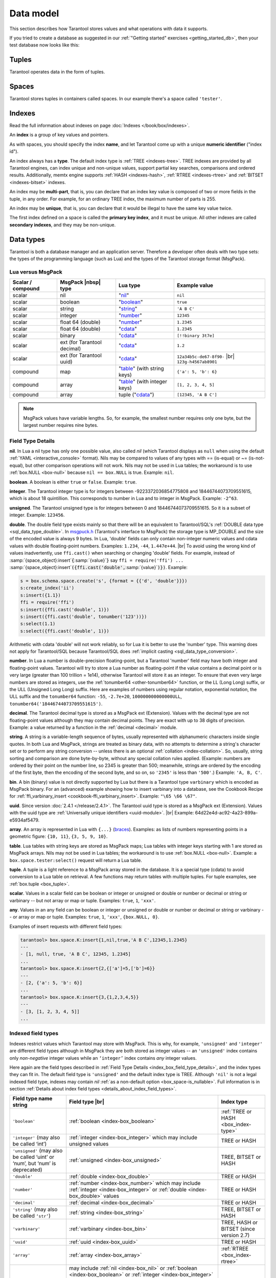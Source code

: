 .. _box_data_model:

================================================================================
Data model
================================================================================

This section describes how Tarantool stores values and what operations with data
it supports.

If you tried to create a database as suggested in our
:ref:`"Getting started" exercises <getting_started_db>`,
then your test database now looks like this:

.. image:: data_model.png

.. _index-box_tuple:

--------------------------------------------------------------------------------
Tuples
--------------------------------------------------------------------------------

Tarantool operates data in the form of tuples.

..  glossary::

    tuple
        A tuple is a group of data values in Tarantool's memory.
        Think of it as a "database record" or a "row".
        The data values in the tuple are called :term:`fields <field>`.

        When Tarantool returns a tuple value in the console,
        by default it uses :ref:`YAML <interactive_console>` format,
        for example: ``[3, 'Ace of Base', 1993]``.

        Internally, Tarantool stores tuples as
        `MsgPack <https://en.wikipedia.org/wiki/MessagePack>`_ arrays.

    field
        Fields are distinct data values, contained in a tuple.
        They play the same role as "row columns" or "record fields" in relational databases,
        with a few improvements:

        *   fields can be composite structures, such as arrays or maps,
        *   fields don't need to have names.

        A given tuple may have any number of fields, and the fields may be of
        different :ref:`types <index-box_data-types>`.

        The field's number is the identifier of the field.
        Numbers are counted from base 1 in Lua and other 1-based languages,
        or from base 0 in languages like PHP or C/C++.
        So, ``1`` or ``0`` can be used in some contexts to refer to the first
        field of a tuple.

.. _index-box_space:

--------------------------------------------------------------------------------
Spaces
--------------------------------------------------------------------------------

Tarantool stores tuples in containers called spaces.
In our example there's a space called ``'tester'``.

..  glossary::

    space
        In Tarantool, a space is a primary container which stores data.
        It is analogous to tables in relational databases.
        Spaces contain :term:`tuples <tuple>` — the Tarantool name for
        database records.
        The number of tuples in a space is unlimited.

        At least one space is required to store data with Tarantool.
        Each space has the following attributes:

        *   a unique **name** specified by the user,
        *   a unique **numeric identifier** which can be specified by
            the user, but usually is assigned automatically by Tarantool,
        *   an **engine**: *memtx* (default) -- in-memory engine,
            fast but limited in size, or *vinyl* -- on-disk engine for huge data sets.

        To be functional, a space also needs to have a :ref:`primary index <index-box_index>`.
        It can also have secondary indexes.

.. _index-box_index:

--------------------------------------------------------------------------------
Indexes
--------------------------------------------------------------------------------

Read the full information about indexes on page :doc:`Indexes </book/box/indexes>`.

An **index** is a group of key values and pointers.

As with spaces, you should specify the index **name**, and let Tarantool
come up with a unique **numeric identifier** ("index id").

An index always has a **type**. The default index type is :ref:`TREE <indexes-tree>`.
TREE indexes are provided by all Tarantool engines, can index unique and
non-unique values, support partial key searches, comparisons and ordered results.
Additionally, memtx engine supports :ref:`HASH <indexes-hash>`,
:ref:`RTREE <indexes-rtree>` and :ref:`BITSET <indexes-bitset>` indexes.

An index may be **multi-part**, that is, you can declare that an index key value
is composed of two or more fields in the tuple, in any order.
For example, for an ordinary TREE index, the maximum number of parts is 255.

An index may be **unique**, that is, you can declare that it would be illegal
to have the same key value twice.

The first index defined on a space is called the **primary key index**,
and it must be unique. All other indexes are called **secondary indexes**,
and they may be non-unique.

.. _index-box_data-types:

--------------------------------------------------------------------------------
Data types
--------------------------------------------------------------------------------

Tarantool is both a database manager and an application server.
Therefore a developer often deals with two type sets:
the types of the programming language (such as Lua) and
the types of the Tarantool storage format (MsgPack).

.. _index-box_lua-vs-msgpack:

********************************************************
Lua versus MsgPack
********************************************************

.. container:: table

    .. rst-class:: left-align-column-1
    .. rst-class:: left-align-column-2
    .. rst-class:: left-align-column-3
    .. rst-class:: left-align-column-4

    +-------------------+-------------------------+--------------------------------+------------------------------+
    | Scalar / compound | MsgPack |nbsp| type     | Lua type                       | Example value                |
    +===================+=========================+================================+==============================+
    | scalar            | nil                     | "`nil`_"                       | ``nil``                      |
    +-------------------+-------------------------+--------------------------------+------------------------------+
    | scalar            | boolean                 | "`boolean`_"                   | ``true``                     |
    +-------------------+-------------------------+--------------------------------+------------------------------+
    | scalar            | string                  | "`string`_"                    | ``'A B C'``                  |
    +-------------------+-------------------------+--------------------------------+------------------------------+
    | scalar            | integer                 | "`number`_"                    | ``12345``                    |
    +-------------------+-------------------------+--------------------------------+------------------------------+
    | scalar            | float 64 (double)       | "`number`_"                    | ``1.2345``                   |
    +-------------------+-------------------------+--------------------------------+------------------------------+
    | scalar            | float 64 (double)       | "`cdata`_"                     | ``1.2345``                   |
    +-------------------+-------------------------+--------------------------------+------------------------------+
    | scalar            | binary                  | "`cdata`_"                     | ``[!!binary 3t7e]``          |
    +-------------------+-------------------------+--------------------------------+------------------------------+
    | scalar            | ext                     | "`cdata`_"                     | ``1.2``                      |
    |                   | (for Tarantool decimal) |                                |                              |
    +-------------------+-------------------------+--------------------------------+------------------------------+
    | scalar            | ext                     | "`cdata`_"                     | ``12a34b5c-de67-8f90-`` |br| |
    |                   | (for Tarantool uuid)    |                                | ``123g-h4567ab8901``         |
    +-------------------+-------------------------+--------------------------------+------------------------------+
    | compound          | map                     | "`table`_" (with string keys)  | ``{'a': 5, 'b': 6}``         |
    +-------------------+-------------------------+--------------------------------+------------------------------+
    | compound          | array                   | "`table`_" (with integer keys) | ``[1, 2, 3, 4, 5]``          |
    +-------------------+-------------------------+--------------------------------+------------------------------+
    | compound          | array                   | tuple ("`cdata`_")             | ``[12345, 'A B C']``         |
    +-------------------+-------------------------+--------------------------------+------------------------------+

.. NOTE::

   MsgPack values have variable lengths.
   So, for example, the smallest number requires only one byte, but the largest number
   requires nine bytes.

.. _nil: http://www.lua.org/pil/2.1.html
.. _boolean: http://www.lua.org/pil/2.2.html
.. _string: http://www.lua.org/pil/2.4.html
.. _number: http://www.lua.org/pil/2.3.html
.. _table: http://www.lua.org/pil/2.5.html
.. _cdata: http://luajit.org/ext_ffi.html#call

.. _index_box_field_type_details:

********************************************************
Field Type Details
********************************************************

.. _index-box_nil:

**nil**. In Lua a nil type has only one possible value, also called *nil*
(which Tarantool displays as ``null`` when using the default
:ref:`YAML <interactive_console>` format).
Nils may be compared to values of any types with == (is-equal)
or ~= (is-not-equal), but other comparison operations will not work.
Nils may not be used in Lua tables; the workaround is to use
:ref:`box.NULL <box-null>` because ``nil == box.NULL`` is true.
Example: ``nil``.

.. _index-box_boolean:

**boolean**. A boolean is either ``true`` or ``false``.
Example: ``true``.

.. _index-box_integer:

**integer**. The Tarantool integer type is for integers between
-9223372036854775808 and 18446744073709551615, which is about 18 quintillion.
This corresponds to number in Lua and to integer in MsgPack.
Example: ``-2^63``.

.. _index-box_unsigned:

**unsigned**. The Tarantool unsigned type is for integers between
0 and 18446744073709551615. So it is a subset of integer.
Example: ``123456``.

.. _index-box_double:

**double**. The double field type exists
mainly so that there will be an equivalent to Tarantool/SQL's
:ref:`DOUBLE data type <sql_data_type_double>`.
In `msgpuck.h <https://github.com/rtsisyk/msgpuck>`_ (Tarantool's interface to MsgPack)
the storage type is MP_DOUBLE and the size of the encoded value is always 9 bytes.
In Lua, 'double' fields can only contain non-integer numeric values and
cdata values with double floating-point numbers.
Examples: ``1.234``, ``-44``, ``1.447e+44``. |br|
To avoid using the wrong kind of values inadvertently, use
``ffi.cast()`` when searching or changing 'double' fields.
For example, instead of
:samp:`{space_object}:insert`:code:`{`:samp:`{value}`:code:`}`
say
``ffi = require('ffi') ...``
:samp:`{space_object}:insert`:code:`({ffi.cast('double',`:samp:`{value}`:code:`)})`.
Example:

.. code-block:: none

    s = box.schema.space.create('s', {format = {{'d', 'double'}}})
    s:create_index('ii')
    s:insert({1.1})
    ffi = require('ffi')
    s:insert({ffi.cast('double', 1)})
    s:insert({ffi.cast('double', tonumber('123'))})
    s:select(1.1)
    s:select({ffi.cast('double', 1)})

Arithmetic with cdata 'double' will not work reliably, so
for Lua it is better to use the 'number' type.
This warning does not apply for Tarantool/SQL because
Tarantool/SQL does
:ref:`implicit casting <sql_data_type_conversion>`.

.. _index-box_number:

**number**. In Lua a number is double-precision floating-point, but a Tarantool
'number' field may have both
integer and floating-point values. Tarantool will try to store a Lua number as
floating-point if the value contains a decimal point or is very large
(greater than 100 trillion = 1e14), otherwise Tarantool will store it as an integer.
To ensure that even very large numbers are stored as integers, use the
:ref:`tonumber64 <other-tonumber64>` function, or the LL (Long Long) suffix,
or the ULL (Unsigned Long Long) suffix.
Here are examples of numbers using regular notation, exponential notation,
the ULL suffix and the ``tonumber64`` function:
``-55``, ``-2.7e+20``, ``100000000000000ULL``, ``tonumber64('18446744073709551615')``.

.. _index-box_decimal:

**decimal**. The Tarantool decimal type is stored as a MsgPack ext (Extension).
Values with the decimal type are not floating-point values although
they may contain decimal points.
They are exact with up to 38 digits of precision.
Example: a value returned by a function in the :ref:`decimal <decimal>` module.

.. _index-box_string:

**string**. A string is a variable-length sequence of bytes, usually represented with
alphanumeric characters inside single quotes. In both Lua and MsgPack, strings
are treated as binary data, with no attempts to determine a string's
character set or to perform any string conversion -- unless there is an optional
:ref:`collation <index-collation>`.
So, usually, string sorting and comparison are done byte-by-byte, without any special
collation rules applied.
(Example: numbers are ordered by their point on the number line, so 2345 is
greater than 500; meanwhile, strings are ordered by the encoding of the first
byte, then the encoding of the second byte, and so on, so ``'2345'`` is less than ``'500'``.)
Example: ``'A, B, C'``.

.. _index-box_bin:

**bin**. A bin (binary) value is not directly supported by Lua but there is
a Tarantool type ``varbinary`` which is encoded as MsgPack binary.
For an (advanced) example showing how to insert varbinary into a database,
see the Cookbook Recipe for :ref:`ffi_varbinary_insert <cookbook-ffi_varbinary_insert>`.
Example: ``"\65 \66 \67"``.

.. _index-box_uuid:

**uuid**. Since version :doc:`2.4.1 </release/2.4.1>`.
The Tarantool uuid type is stored as a MsgPack ext (Extension).
Values with the uuid type are
:ref:`Universally unique identifiers <uuid-module>`. |br|
Example: 64d22e4d-ac92-4a23-899a-e5934af5479.

.. _index-box_array:

**array**. An array is represented in Lua with ``{...}`` (`braces <https://www.lua.org/pil/11.1.html>`_).
Examples: as lists of numbers representing points in a geometric figure:
``{10, 11}``, ``{3, 5, 9, 10}``.

**table**. Lua tables with string keys are stored as MsgPack maps;
Lua tables with integer keys starting with 1 are stored as MsgPack arrays.
Nils may not be used in Lua tables; the workaround is to use
:ref:`box.NULL <box-null>`.
Example: a ``box.space.tester:select()`` request will return a Lua table.

**tuple**. A tuple is a light reference to a MsgPack array stored in the database.
It is a special type (cdata) to avoid conversion to a Lua table on retrieval.
A few functions may return tables with multiple tuples. For tuple examples,
see :ref:`box.tuple <box_tuple>`.

.. _index-box_scalar:

**scalar**. Values in a scalar field can be boolean or integer or unsigned or double
or number or decimal or string or varbinary -- but not array or map or tuple.
Examples: ``true``, ``1``, ``'xxx'``.

.. _index-box_any:

**any**. Values in an any field can be boolean or integer or unsigned or double
or number or decimal or string or varbinary -- or array or map or tuple.
Examples: ``true``, ``1``, ``'xxx'``, ``{box.NULL, 0}``.

Examples of insert requests with different field types:

.. code-block:: tarantoolsession

    tarantool> box.space.K:insert{1,nil,true,'A B C',12345,1.2345}
    ---
    - [1, null, true, 'A B C', 12345, 1.2345]
    ...
    tarantool> box.space.K:insert{2,{['a']=5,['b']=6}}
    ---
    - [2, {'a': 5, 'b': 6}]
    ...
    tarantool> box.space.K:insert{3,{1,2,3,4,5}}
    ---
    - [3, [1, 2, 3, 4, 5]]
    ...

.. _index-box_indexed-field-types:

********************************************************
Indexed field types
********************************************************

Indexes restrict values which Tarantool may store with MsgPack. This is why,
for example, ``'unsigned'`` and ``'integer'`` are different field types although
in MsgPack they are both stored as integer values -- an ``'unsigned'`` index
contains only *non-negative* integer values while an ``‘integer’`` index contains *any*
integer values.

Here again are the field types described in
:ref:`Field Type Details <index_box_field_type_details>`, and the index types they can fit in.
The default field type is ``'unsigned'`` and the default index type is TREE.
Although ``'nil'`` is not a legal indexed field type, indexes may contain `nil`
:ref:`as a non-default option <box_space-is_nullable>`.
Full information is in section
:ref:`Details about index field types <details_about_index_field_types>`.

.. container:: table

    .. rst-class:: left-align-column-1
    .. rst-class:: left-align-column-2
    .. rst-class:: left-align-column-3
    .. rst-class:: top-align-column-1

    .. tabularcolumns:: |\Y{0.2}|\Y{0.4}|\Y{0.2}|\Y{0.2}|

    +--------------------------------+-------------------------------------------+--------------------------------------+
    | Field type name string         | Field type |br|                           | Index type                           |
    +================================+===========================================+======================================+
    | ``'boolean'``                  | :ref:`boolean <index-box_boolean>`        | :ref:`TREE or HASH <box_index-type>` |
    |                                |                                           |                                      |
    +--------------------------------+-------------------------------------------+--------------------------------------+
    | ``'integer'``                  | :ref:`integer <index-box_integer>`        | TREE or HASH                         |
    | (may also be called ‘int’)     | which may include unsigned values         |                                      |
    |                                |                                           |                                      |
    |                                |                                           |                                      |
    +--------------------------------+-------------------------------------------+--------------------------------------+
    | ``'unsigned'``                 | :ref:`unsigned <index-box_unsigned>`      | TREE, BITSET or HASH                 |
    | (may also be called ‘uint’     |                                           |                                      |
    | or ‘num’, but ‘num’ is         |                                           |                                      |
    | deprecated)                    |                                           |                                      |
    +--------------------------------+-------------------------------------------+--------------------------------------+
    | ``'double'``                   | :ref:`double <index-box_double>`          | TREE or HASH                         |
    +--------------------------------+-------------------------------------------+--------------------------------------+
    | ``'number'``                   | :ref:`number <index-box_number>`          | TREE or HASH                         |
    |                                | which may include                         |                                      |
    |                                | :ref:`integer <index-box_integer>`        |                                      |
    |                                | or :ref:`double <index-box_double>`       |                                      |
    |                                | values                                    |                                      |
    +--------------------------------+-------------------------------------------+--------------------------------------+
    | ``'decimal'``                  | :ref:`decimal <index-box_decimal>`        | TREE or HASH                         |
    +--------------------------------+-------------------------------------------+--------------------------------------+
    | ``'string'``                   | :ref:`string <index-box_string>`          | TREE, BITSET or HASH                 |
    | (may also be called ``‘str’``) |                                           |                                      |
    +--------------------------------+-------------------------------------------+--------------------------------------+
    | ``'varbinary'``                | :ref:`varbinary <index-box_bin>`          | TREE, HASH or BITSET                 |
    |                                |                                           | (since version 2.7)                  |
    +--------------------------------+-------------------------------------------+--------------------------------------+
    | ``'uuid'``                     | :ref:`uuid <index-box_uuid>`              | TREE or HASH                         |
    +--------------------------------+-------------------------------------------+--------------------------------------+
    | ``'array'``                    | :ref:`array <index-box_array>`            | :ref:`RTREE <box_index-rtree>`       |
    +--------------------------------+-------------------------------------------+--------------------------------------+
    | ``'scalar'``                   | may include :ref:`nil <index-box_nil>`    | TREE or HASH                         |
    |                                | or :ref:`boolean <index-box_boolean>`     |                                      |
    |                                | or :ref:`integer <index-box_integer>`     |                                      |
    |                                | or :ref:`unsigned <index-box_unsigned>`   |                                      |
    |                                | or :ref:`number <index-box_number>`       |                                      |
    |                                | or :ref:`decimal <index-box_decimal>`     |                                      |
    |                                | or :ref:`string <index-box_string>`       |                                      |
    |                                | or :ref:`varbinary <index-box_bin>`       |                                      |
    |                                | values                                    |                                      |
    |                                |                                           |                                      |
    |                                | When a scalar field contains values of    |                                      |
    |                                | different underlying types, the key order |                                      |
    |                                | is: nils, then booleans, then numbers,    |                                      |
    |                                | then strings, then varbinaries.           |                                      |
    +--------------------------------+-------------------------------------------+--------------------------------------+

.. _index-collation:

--------------------------------------------------------------------------------
Collations
--------------------------------------------------------------------------------

By default, when Tarantool compares strings, it uses what we call a
**"binary" collation**. The only consideration here is the numeric value
of each byte in the string. Therefore, if the string is encoded
with ASCII or UTF-8, then ``'A' < 'B' < 'a'``, because the encoding of ``'A'``
(what used to be called the "ASCII value") is 65, the encoding of
``'B'`` is 66, and the encoding of ``'a'`` is 98. Binary collation is best
if you prefer fast deterministic simple maintenance and searching
with Tarantool indexes.

But if you want the ordering that you see in phone books and dictionaries,
then you need Tarantool's optional collations, such as ``unicode`` and
``unicode_ci``, which allow for ``'a' < 'A' < 'B'`` and ``'a' = 'A' < 'B'``
respectively.

**The unicode and unicode_ci optional collations** use the ordering according to the
`Default Unicode Collation Element Table (DUCET) <http://unicode.org/reports/tr10/#Default_Unicode_Collation_Element_Table>`_
and the rules described in
`Unicode® Technical Standard #10 Unicode Collation Algorithm (UTS #10 UCA) <http://unicode.org/reports/tr10>`_.
The only difference between the two collations is about
`weights <https://unicode.org/reports/tr10/#Weight_Level_Defn>`_:

* ``unicode`` collation observes L1 and L2 and L3 weights (strength = 'tertiary'),
* ``unicode_ci`` collation observes only L1 weights (strength = 'primary'), so for example 'a' = 'A' = 'á' = 'Á'.

As an example, take some Russian words:

.. code-block:: text

    'ЕЛЕ'
    'елейный'
    'ёлка'
    'еловый'
    'елозить'
    'Ёлочка'
    'ёлочный'
    'ЕЛь'
    'ель'

...and show the difference in ordering and selecting by index:

* with ``unicode`` collation:

  .. code-block:: tarantoolsession

      tarantool> box.space.T:create_index('I', {parts = {{field = 1, type = 'str', collation='unicode'}}})
      ...
      tarantool> box.space.T.index.I:select()
      ---
      - - ['ЕЛЕ']
        - ['елейный']
        - ['ёлка']
        - ['еловый']
        - ['елозить']
        - ['Ёлочка']
        - ['ёлочный']
        - ['ель']
        - ['ЕЛь']
      ...
      tarantool> box.space.T.index.I:select{'ЁлКа'}
      ---
      - []
      ...

* with ``unicode_ci`` collation:

  .. code-block:: tarantoolsession

      tarantool> box.space.T:create_index('I', {parts = {{field = 1, type ='str', collation='unicode_ci'}}})
      ...
      tarantool> box.space.S.index.I:select()
      ---
      - - ['ЕЛЕ']
        - ['елейный']
        - ['ёлка']
        - ['еловый']
        - ['елозить']
        - ['Ёлочка']
        - ['ёлочный']
        - ['ЕЛь']
      ...
      tarantool> box.space.S.index.I:select{'ЁлКа'}
      ---
      - - ['ёлка']
      ...


In all, collation involves much more than these simple examples of
upper case / lower case and accented / unaccented equivalence in alphabets.
We also consider variations of the same character, non-alphabetic writing systems,
and special rules that apply for combinations of characters.

For English: use "unicode" and "unicode_ci".
For Russian: use "unicode" and "unicode_ci" (although a few Russians might
prefer the Kyrgyz collation which says Cyrillic letters 'Е' and 'Ё' are the
same with level-1 weights).
For Dutch, German (dictionary), French, Indonesian, Irish,
Italian, Lingala, Malay, Portuguese, Southern Soho, Xhosa, or Zulu:
"unicode" and "unicode_ci" will do.

**The tailored optional collations**: For other languages, Tarantool supplies tailored collations for every
modern language that has more than a million native speakers, and
for specialized situations such as the difference between dictionary
order and telephone book order.
To see a complete list say ``box.space._collation:select()``.
The tailored collation names have the form
unicode_[language code]_[strength] where language code is a standard
2-character or 3-character language abbreviation, and strength is s1
for "primary strength" (level-1 weights), s2 for "secondary", s3 for "tertiary".
Tarantool uses the same language codes as the ones in the "list of tailorable locales" on man pages of
`Ubuntu <http://manpages.ubuntu.com/manpages/bionic/man3/Unicode::Collate::Locale.3perl.html>`_ and
`Fedora <http://www.polarhome.com/service/man/?qf=Unicode%3A%3ACollate%3A%3ALocale&af=0&tf=2&of=Fedora>`_.
Charts explaining the precise differences from DUCET order are
in the
`Common Language Data Repository <https://unicode.org/cldr/charts/30/collation>`_.

.. _index-box_sequence:

--------------------------------------------------------------------------------
Sequences
--------------------------------------------------------------------------------

A **sequence** is a generator of ordered integer values.

As with spaces and indexes, you should specify the sequence **name**, and let
Tarantool come up with a unique **numeric identifier** ("sequence id").

As well, you can specify several options when creating a new sequence.
The options determine what value will be generated whenever the sequence is used.

.. _index-box_sequence-options:

********************************************************
Options for ``box.schema.sequence.create()``
********************************************************

.. container:: table

    .. rst-class:: left-align-column-1
    .. rst-class:: left-align-column-2
    .. rst-class:: left-align-column-3
    .. rst-class:: left-align-column-4
    .. rst-class:: top-align-column-1

    .. tabularcolumns:: |\Y{0.2}|\Y{0.4}|\Y{0.2}|\Y{0.2}|

    +----------------------------+----------------------------------+----------------------+--------------------+
    | Option name                | Type and meaning                 | Default              | Examples           |
    +============================+==================================+======================+====================+
    | **start**                  | Integer. The value to generate   | 1                    | start=0            |
    |                            | the first time a sequence is     |                      |                    |
    |                            | used                             |                      |                    |
    +----------------------------+----------------------------------+----------------------+--------------------+
    | **min**                    | Integer. Values smaller than     | 1                    | min=-1000          |
    |                            | this cannot be generated         |                      |                    |
    +----------------------------+----------------------------------+----------------------+--------------------+
    | **max**                    | Integer. Values larger than      | 9223372036854775807  | max=0              |
    |                            | this cannot be generated         |                      |                    |
    +----------------------------+----------------------------------+----------------------+--------------------+
    | **cycle**                  | Boolean. Whether to start again  | false                | cycle=true         |
    |                            | when values cannot be generated  |                      |                    |
    +----------------------------+----------------------------------+----------------------+--------------------+
    | **cache**                  | Integer. The number of values    | 0                    | cache=0            |
    |                            | to store in a cache              |                      |                    |
    +----------------------------+----------------------------------+----------------------+--------------------+
    | **step**                   | Integer. What to add to the      | 1                    | step=-1            |
    |                            | previous generated value, when   |                      |                    |
    |                            | generating a new value           |                      |                    |
    +----------------------------+----------------------------------+----------------------+--------------------+
    | **if_not_exists**          | Boolean. If this is true and     | false                | if_not_exists=true |
    |                            | a sequence with this name exists |                      |                    |
    |                            | already, ignore other options    |                      |                    |
    |                            | and use the existing values      |                      |                    |
    +----------------------------+----------------------------------+----------------------+--------------------+

Once a sequence exists, it can be altered, dropped, reset, forced to generate
the next value, or associated with an index.

For an initial example, we generate a sequence named 'S'.

.. code-block:: tarantoolsession

    tarantool> box.schema.sequence.create('S',{min=5, start=5})
    ---
    - step: 1
      id: 5
      min: 5
      cache: 0
      uid: 1
      max: 9223372036854775807
      cycle: false
      name: S
      start: 5
    ...

The result shows that the new sequence has all default values,
except for the two that were specified, ``min`` and ``start``.

Then we get the next value, with the ``next()`` function.

.. code-block:: tarantoolsession

    tarantool> box.sequence.S:next()
    ---
    - 5
    ...

The result is the same as the start value. If we called ``next()``
again, we would get 6 (because the previous value plus the
step value is 6), and so on.

Then we create a new table, and say that its primary key may be
generated from the sequence.

.. code-block:: tarantoolsession

    tarantool> s=box.schema.space.create('T')
    ---
    ...
    tarantool> s:create_index('I',{sequence='S'})
    ---
    - parts:
      - type: unsigned
        is_nullable: false
        fieldno: 1
      sequence_id: 1
      id: 0
      space_id: 520
      unique: true
      type: TREE
      sequence_fieldno: 1
      name: I
    ...
    ---
    ...

Then we insert a tuple, without specifying a value for the primary key.

.. code-block:: tarantoolsession

    tarantool> box.space.T:insert{nil,'other stuff'}
    ---
    - [6, 'other stuff']
    ...

The result is a new tuple where the first field has a value of 6.
This arrangement, where the system automatically generates the
values for a primary key, is sometimes called "auto-incrementing"
or "identity".

For syntax and implementation details, see the reference for
:doc:`box.schema.sequence </reference/reference_lua/box_schema_sequence>`.

.. _index-box_persistence:

--------------------------------------------------------------------------------
Persistence
--------------------------------------------------------------------------------

In Tarantool, updates to the database are recorded in the so-called
:ref:`write ahead log (WAL) <internals-wal>` files. This ensures data persistence.
When a power outage occurs or the Tarantool instance is killed incidentally,
the in-memory database is lost. In this situation, WAL files are used
to restore the data. Namely, Tarantool reads the WAL files and redoes
the requests (this is called the "recovery process"). You can change
the timing of the WAL writer, or turn it off, by setting
:ref:`wal_mode <cfg_binary_logging_snapshots-wal_mode>`.

Tarantool also maintains a set of :ref:`snapshot files <internals-snapshot>`.
These files contain an on-disk copy of the entire data set for a given moment.
Instead of reading every WAL file since the databases were created, the recovery
process can load the latest snapshot file and then read only those WAL files
that were produced after the snapshot file was made. After checkpointing, old
WAL files can be removed to free up space.

To force immediate creation of a snapshot file, you can use Tarantool's
:doc:`box.snapshot() </reference/reference_lua/box_snapshot>` request. To enable automatic creation
of snapshot files, you can use Tarantool's
:ref:`checkpoint daemon <book_cfg_checkpoint_daemon>`. The checkpoint
daemon sets intervals for forced checkpoints. It makes sure that the states
of both memtx and vinyl storage engines are synchronized and saved to disk,
and automatically removes old WAL files.

Snapshot files can be created even if there is no WAL file.

.. NOTE::

     The memtx engine makes only regular checkpoints with the interval set in
     :ref:`checkpoint daemon <book_cfg_checkpoint_daemon>` configuration.

     The vinyl engine runs checkpointing in the background at all times.

See the :ref:`Internals <internals-data_persistence>` section for more details
about the WAL writer and the recovery process.

.. _index-box_operations:

--------------------------------------------------------------------------------
Operations
--------------------------------------------------------------------------------

.. _index-box_data-operations:

********************************************************
Data operations
********************************************************

The basic data operations supported in Tarantool are:

* five data-manipulation operations (INSERT, UPDATE, UPSERT, DELETE, REPLACE), and
* one data-retrieval operation (SELECT).

All of them are implemented as functions in :ref:`box.space <box_space>` submodule.

**Examples:**

* :ref:`INSERT <box_space-insert>`: Add a new tuple to space 'tester'.

  The first field, field[1], will be 999 (MsgPack type is `integer`).

  The second field, field[2], will be 'Taranto' (MsgPack type is `string`).

  .. code-block:: tarantoolsession

      tarantool> box.space.tester:insert{999, 'Taranto'}

* :ref:`UPDATE <box_space-update>`: Update the tuple, changing field field[2].

  The clause "{999}", which has the value to look up in the index of the tuple's
  primary-key field, is mandatory, because ``update()`` requests must always have
  a clause that specifies a unique key, which in this case is field[1].

  The clause "{{'=', 2, 'Tarantino'}}" specifies that assignment will happen to
  field[2] with the new value.

  .. code-block:: tarantoolsession

      tarantool> box.space.tester:update({999}, {{'=', 2, 'Tarantino'}})

* :ref:`UPSERT <box_space-upsert>`: Upsert the tuple, changing field field[2]
  again.

  The syntax of ``upsert()`` is similar to the syntax of ``update()``. However,
  the execution logic of these two requests is different.
  UPSERT is either UPDATE or INSERT, depending on the database's state.
  Also, UPSERT execution is postponed until after transaction commit, so, unlike
  ``update()``, ``upsert()`` doesn't return data back.

  .. code-block:: tarantoolsession

      tarantool> box.space.tester:upsert({999, 'Taranted'}, {{'=', 2, 'Tarantism'}})

* :ref:`REPLACE <box_space-replace>`: Replace the tuple, adding a new field.

  This is also possible with the ``update()`` request, but the ``update()``
  request is usually more complicated.

  .. code-block:: tarantoolsession

      tarantool> box.space.tester:replace{999, 'Tarantella', 'Tarantula'}

* :ref:`SELECT <box_space-select>`: Retrieve the tuple.

  The clause "{999}" is still mandatory, although it does not have to mention
  the primary key.

  .. code-block:: tarantoolsession

      tarantool> box.space.tester:select{999}

* :ref:`DELETE <box_space-delete>`: Delete the tuple.

  In this example, we identify the primary-key field.

  .. code-block:: tarantoolsession

      tarantool> box.space.tester:delete{999}

Summarizing the examples:

* Functions ``insert`` and ``replace`` accept a tuple
  (where a primary key comes as part of the tuple).
* Function ``upsert`` accepts a tuple
  (where a primary key comes as part of the tuple),
  and also the update operations to execute.
* Function ``delete`` accepts a full key of any unique index
  (primary or secondary).
* Function ``update`` accepts a full key of any unique index
  (primary or secondary),
  and also the operations to execute.
* Function ``select`` accepts any key: primary/secondary, unique/non-unique,
  full/partial.

See reference on ``box.space`` for more
:ref:`details on using data operations <box_space-operations-detailed-examples>`.

.. NOTE::

   Besides Lua, you can use
   :ref:`Perl, PHP, Python or other programming language connectors <index-box_connectors>`.
   The client server protocol is open and documented.
   See this :ref:`annotated BNF <box_protocol-iproto_protocol>`.


********************************************************
Complexity factors
********************************************************

In reference for :ref:`box.space <box_space>` and
:doc:`/reference/reference_lua/box_index`
submodules, there are notes about which complexity factors might affect the
resource usage of each function.

.. container:: table

    .. rst-class:: left-align-column-1
    .. rst-class:: left-align-column-2

    .. tabularcolumns:: |\Y{0.2}|\Y{0.8}|

    +-------------------+----------------------------------------------------------+
    | Complexity        | Effect                                                   |
    | factor            |                                                          |
    +===================+==========================================================+
    | Index size        | The number of index keys is the same as the number       |
    |                   | of tuples in the data set. For a TREE index, if          |
    |                   | there are more keys, then the lookup time will be        |
    |                   | greater, although of course the effect is not            |
    |                   | linear. For a HASH index, if there are more keys,        |
    |                   | then there is more RAM used, but the number of           |
    |                   | low-level steps tends to remain constant.                |
    +-------------------+----------------------------------------------------------+
    | Index type        | Typically, a HASH index is faster than a TREE index      |
    |                   | if the number of tuples in the space is greater          |
    |                   | than one.                                                |
    +-------------------+----------------------------------------------------------+
    | Number of indexes | Ordinarily, only one index is accessed to retrieve       |
    | accessed          | one tuple. But to update the tuple, there must be N      |
    |                   | accesses if the space has N different indexes.           |
    |                   |                                                          |
    |                   | Note re storage engine: Vinyl optimizes away such        |
    |                   | accesses if secondary index fields are unchanged by      |
    |                   | the update. So, this complexity factor applies only to   |
    |                   | memtx, since it always makes a full-tuple copy on every  |
    |                   | update.                                                  |
    +-------------------+----------------------------------------------------------+
    | Number of tuples  | A few requests, for example SELECT, can retrieve         |
    | accessed          | multiple tuples. This factor is usually less             |
    |                   | important than the others.                               |
    +-------------------+----------------------------------------------------------+
    | WAL settings      | The important setting for the write-ahead log is         |
    |                   | :ref:`wal_mode <cfg_binary_logging_snapshots-wal_mode>`. |
    |                   | If the setting causes no writing or                      |
    |                   | delayed writing, this factor is unimportant. If the      |
    |                   | setting causes every data-change request to wait         |
    |                   | for writing to finish on a slow device, this factor      |
    |                   | is more important than all the others.                   |
    +-------------------+----------------------------------------------------------+

--------------------------------------------------------------------------------
Data Schema Description
--------------------------------------------------------------------------------

In Tarantool, the use of a data schema is optional.

When creating a :term:`space <space>`, you do not have to define a data schema. In this case,
the tuples store random data. This rule does not apply to indexed fields.
Such fields must contain data of the same type.

You can define a data schema when creating a space. Read more in the description of the
:doc:`/reference/reference_lua/box_schema/space_create` function.
If you have already created a space without specifying a data schema, you can do it later using
:doc:`/reference/reference_lua/box_space/format`.

After the data schema is defined, all the data is validated by type. Before any insert or update, you will get an error if the data types do not match.

We recommend using a data schema because it helps avoid mistakes.

In Tarantool, you can define a data schema in two different ways.

**************************************
Data schema description in a code file
**************************************

The code file is usually called ``init.lua`` and contains the following schema description:

..  code:: lua

    box.cfg()

    users = box.schema.create_space('users', { if_not_exists = true })
    users:format({{ name = 'user_id', type = 'number'}, { name = 'fullname', type = 'string'}})

    users:create_index('pk', { parts = { { field = 'user_id', type = 'number'}}})

This is quite simple: when you run tarantool, it executes this code and creates
a data schema. To run this file, use:

..  code:: bash

    tarantool init.lua

However, if you do not plan to dive deep into the Lua language and its syntax,
it may seem complicated.

Possible difficulty: The snippet above has a function call with a colon: ``users:format``.
It is used to pass the ``format`` variable as the first argument
of the ``format`` function.
This is similar to ``self`` in object-based languages.

So it might be more convenient for you to describe the data schema with YAML.

**********************************************
Data schema description using the DDL module
**********************************************

The `DDL module <https://github.com/tarantool/ddl>`_ allows you to describe a data schema
in the YAML format in a declarative way.

The schema would look something like this:

..  code:: yaml

    spaces:
        users:
          engine: memtx
          is_local: false
          temporary: false
          format:
          - {name: user_id, type: uuid, is_nullable: false}
          - {name: fullname, type: string,  is_nullable: false}
          indexes:
          - name: user_id
            unique: true
            parts: [{path: user_id, type: uuid, is_nullable: false}]
            type: HASH

This alternative is simpler to use, and you do not have to dive deep into Lua.

``DDL`` is a built-in 
:doc:`Cartridge </book/cartridge/index>` module.
Cartridge is a cluster solution for Tarantool. In its WebUI, there is a separate tab
called "Schema". On this tab, you can define the schema, check its correctness,
and apply it to the whole cluster.

If you do not use Cartridge, you can still use the DDL module: 
put the following Lua code into the file that you use to run Tarantool.
This file is usually called ``init.lua``.

..  code:: lua

    local yaml = require('yaml')
    local ddl = require('ddl')

    box.cfg{}

    local fh = io.open('ddl.yml', 'r')
    local schema = yaml.decode(fh:read('*all'))
    fh:close()
    local ok, err = ddl.check_schema(schema)
    if not ok then
        print(err)
    end
    local ok, err = ddl.set_schema(schema)
    if not ok then
        print(err)
    end

..  WARNING::

    It is forbidden to modify the data schema in DDL after it has been applied.
    For migration, there are different scenarios described below.


..  _migrations:

--------------------------------------------------------------------------------
Migrations
--------------------------------------------------------------------------------

**Migration** refers to any change in a data schema: adding/removing a field,
creating/dropping an index, changing a field format, etc.

In Tarantool, there are two types of schema migration
that do not require data migration:

-   adding a field to the end of a space

-   creating an index


****************************************
Adding a field to the end of a space
****************************************

You can add a field as follows:

..  code:: lua

    local users = box.space.users
    local fmt = users:format()

    table.insert(fmt, { name = 'age', type = 'number', is_nullable = true })
    users:format(fmt)

Note that the field must have the ``is_nullable`` parameter. Otherwise,
an error will occur.

After creating a new field, you probably want to fill it with data.
The `tarantool/moonwalker <https://github.com/tarantool/moonwalker>`_
module is useful for this task.
The README file describes how to work with this module.

******************
Creating an index
******************

Index creation is described in the
:doc:`/reference/reference_lua/box_space/create_index` method.

***************************
Other types of migrations
***************************

Other types of migrations are also allowed but it would be more difficult to
maintain data consistency.

Migrations are possible in two cases:

-   When Tarantool starts, and no client uses the database yet

-   During request proccessing, when active clients already use the database

For the first case, it is enough to write and test the migration code.
The most difficult task is to migrate data when there are active clients.
You should keep it in mind when you initially design the data schema.

We identify the following problems if there are active clients:

-   Associated data can change atomically.

-   The system should be able to transfer data using both the new schema and the old one.

-   When data is being transferred to a new space, data access should take into account
    that the data might be in one space or another.

-   Write requests must not interfere with the migration.
    A common approach is to write according to the new data schema.

These issues may or may not be relevant depending on your application and
its availability requirements.

*****************************************************
What you need to know when writing complex migrations
*****************************************************

Tarantool has a transaction mechanism. It is useful when writing a migration,
because it allows you to work with the data atomically. But before using
the transaction mechanism, you should explore its limitations.

For details, see the section about :doc:`transactions </book/box/atomic>`.

***************************
How you can apply migration
***************************

The migration code is executed on a running Tarantool instance.
Important: no method guarantees you transactional application of migrations
on the whole cluster.

**Method 1**: include migrations in the application code

This is quite simple: when you reload the code, the data is migrated at the right moment,
and the database schema is updated.
However, this method may not work for everyone. You may not be able
to restart Tarantool or to update the code using the hot-reload mechanism.

**Method 2**: tarantool/migrations (only for a Tarantool Cartridge cluster)

This method is described in the README file of the
`tarantool/migrations <https://github.com/tarantool/migrations>`_ module.

.. NOTE::

    There are also two methods that we **do not recommend**
    but you may find them useful for one reason or another.

    **Method 3**: the ``tarantoolctl`` utility

    The ``tarantoolctl`` utility ships with Tarantool.
    Connect to the necessary instance using ``tarantoolctl connect``.

    ..  code:: console

        $ tarantoolctl connect admin:password@localhost:3301

    -   If your migration is written in a Lua file, you can execute it
        using ``dofile()``. Call this function and specify the path to the
        migration file as the first argument. It looks like this:

        ..  code-block:: tarantoolsession

            tarantool> dofile('0001-delete-space.lua')
            ---
            ...

    -   (or) Copy the migration script code,
        paste it into the console, and run it.

    **Method 4**: applying migration with Ansible

    If you use an
    `Ansible role to deploy a Tarantool cluster <https://github.com/tarantool/ansible-cartridge>`_,
    you can use ``eval``. You can find more information about
    ``eval`` `here <https://github.com/tarantool/ansible-cartridge/blob/master/doc/eval.md>`_.
